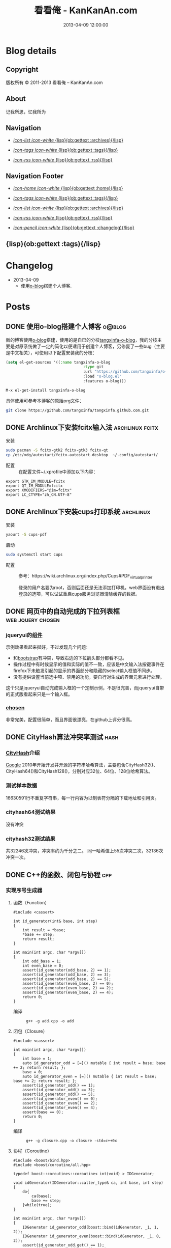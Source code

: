 #+TITLE: 看看俺 - KanKanAn.com
#+DESCRIPTION: 记我所思，忆我所为。
#+DATE: 2013-04-09 12:00:00
#+LANGUAGE: zh-CN
#+STARTUP: logdone

#+PUBLISH_DIR: .
#+URL: http://blog.kankanan.com

#+DEFAULT_CATEGORY: Posts
#+DISQUS: kankananblog
#+FILENAME_SANITIZER: ob-sanitize-string
#+POST_SORTER: ob-sort-posts-by-title

#+POST_BUILD_SHELL: cmd 1
#+POST_BUILD_SHELL: cmd 2
#+POST_BUILD_SHELL: cmd 3
#+POST_BUILD_SHELL: cmd 4


* Blog details
** Copyright
  :PROPERTIES:
  :SNIPPET:  t
  :END:

版权所有 © 2011-2013 看看俺 – KanKanAn.com

** About
  :PROPERTIES:
  :SNIPPET:  t
  :END:

记我所思，忆我所为

** Navigation
  :PROPERTIES:
  :SNIPPET:  t
  :END:

- [[file:{lisp}(ob:path-to-root){/lisp}/archives.html][/icon-list icon-white/ {lisp}(ob:gettext :archives){/lisp}]]

- [[file:{lisp}(ob:path-to-root){/lisp}/tags.html][/icon-tags icon-white/ {lisp}(ob:gettext :tags){/lisp}]]

- [[file:{lisp}(ob:path-to-root){/lisp}/index.xml][/icon-rss icon-white/ {lisp}(ob:gettext :rss){/lisp}]]


** Navigation Footer
  :PROPERTIES:
  :SNIPPET:  t
  :END:

  - [[file:{lisp}(ob:path-to-root){/lisp}/index.html][/icon-home icon-white/ {lisp}(ob:gettext :home){/lisp}]]

  - [[file:{lisp}(ob:path-to-root){/lisp}/tags.html][/icon-tags icon-white/ {lisp}(ob:gettext :tags){/lisp}]]

  - [[file:{lisp}(ob:path-to-root){/lisp}/archives.html][/icon-list icon-white/ {lisp}(ob:gettext :archives){/lisp}]]

  - [[file:{lisp}(ob:path-to-root){/lisp}/index.xml][/icon-rss icon-white/ {lisp}(ob:gettext :rss){/lisp}]]

  - [[file:{lisp}(ob:path-to-root){/lisp}/changelog.html][/icon-pencil icon-white/ {lisp}(ob:gettext :changelog){/lisp}]]


** {lisp}(ob:gettext :tags){/lisp}
  :PROPERTIES:
  :PAGE:     tags.html
  :TEMPLATE: blog_post-by-tags.html
  :END:

* Changelog
  :PROPERTIES:
  :PAGE:     changelog.html
  :END:

- 2013-04-09
  - 使用[[http://renard.github.com/o-blog][o-blog]]搭建个人博客.

* Posts
** DONE 使用o-blog搭建个人博客                                       :o@blog:
   CLOSED: [2013-04-09 二 12:30]
   :PROPERTIES:
   :PAGE:     index.html
   :TEMPLATE: blog_static_no_title.html
   :END:

   新的博客使用[[http://renard.github.com/o-blog][o-blog]]搭建，使用的是自已的分枝[[https://github.com/tangxinfa/o-blog][tangxinfa-o-blog]]，我的分枝主要是对原系统做了一定的简化以便适用于创建个人博客，另修复了一些bug（主要是中文相关），可使用以下配置安装我的分枝：
   #+begin_src lisp
     (setq el-get-sources '((:name tangxinfa-o-blog
                                       :type git 
                                       :url "https://github.com/tangxinfa/o-blog.git"
                                       :load "o-blog.el"
                                       :features o-blog)))
   #+end_src
   #+begin_src sh
     M-x el-get-install tangxinfa-o-blog
   #+end_src

   具体使用可参考本博客的原始org文件：

   #+begin_src sh
     git clone https://github.com/tangxinfa/tangxinfa.github.com.git
   #+end_src

** DONE Archlinux下安装fcitx输入法                          :archlinux:fcitx:
   CLOSED: [2012-12-15 六 21:56]

  - 安装 ::
#+BEGIN_SRC sh
sudo pacman -S fcitx-gtk2 fcitx-gtk3 fcitx-qt
cp /etc/xdg/autostart/fcitx-autostart.desktop  ~/.config/autostart/
#+END_SRC  

  - 配置 ::
    在配置文件~/.xprofile中添加以下内容：
#+BEGIN_EXAMPLE
export GTK_IM_MODULE=fcitx
export QT_IM_MODULE=fcitx
export XMODIFIERS="@im=fcitx"
export LC_CTYPE="zh_CN.UTF-8"
#+END_EXAMPLE           

** DONE Archlinux下安装cups打印系统                          :archlinux:
   CLOSED: <2013-03-27 三 21:56>

  - 安装 ::
#+BEGIN_SRC sh
yaourt -S cups-pdf
#+END_SRC
  
  - 启动 ::
#+BEGIN_SRC sh
sudo systemctl start cups
#+END_SRC

  - 配置 ::
    参考：https://wiki.archlinux.org/index.php/Cups#PDF_virtual_printer

    登录的用户名要为root，否则后面还是无法添加打印机，web界面没有退出登录的选项，可以试试重启cups服务浏览器清除缓存的数据。

** DONE 网页中的自动完成的下拉列表框                      :web:jquery:chosen:
   CLOSED: <2013-03-10 日 21:23>

*** jqueryui的[[http://jqueryui.com/autocomplete/#combobox][组件]]
    示例效果看起来挻好，不过发现几个问题：

    - 和[[http://twitter.github.com/bootstrap/][bootstrap]]有冲突，导致右边的下拉箭头部分都看不见。
    - 操作过程中有时候显示的值和实际的值不一致，应该是中文输入法按键事件在firefox下未触发引起的显示的界面部分和隐藏的select输入框值不同步。
    - 没有提供设置当前选中项、禁用的功能，要自行对生成的界面元素进行处理。
  
    这个只是jqueryui自动完成输入框的一个定制示例，不是很完善，而jqueryui自带的正式版看起来只是一个输入框。

*** [[https://github.com/harvesthq/chosen][chosen]]
    非常完美，配置很简单，而且界面很漂亮，在github上评分很高。

** DONE CityHash算法冲突率测试                                     :hash:
   CLOSED: <2012-11-24 六 18:21>

*** [[http://code.google.com/p/cityhash/][CityHash]]介绍
    [[http://www.google.com][Google]] 2010年开始开发并开源的字符串哈希算法，主要包含CityHash32()、CityHash64()和CityHash128()，分别对应32位、64位、128位哈希算法。

*** 测试样本数据
    16630591行不重复字符串，每一行内容为以制表符分隔的下载地址和引用页。

*** cityhash64测试结果
    没有冲突

*** cityhash32测试结果
    共32246次冲突，冲突率约为千分之二。
    同一哈希值上55次冲突二次，32136次冲突一次。

** DONE C++的函数、闭包与协程                                           :cpp:
    CLOSED: <2013-03-15 五 10:04>
    
*** 实现序号生成器
**** 函数（Function）
     #+begin_src c++
     #include <cassert>
     
     int id_generator(int& base, int step)
     {
         int result = *base;
         *base += step;
         return result;
     }
     
     int main(int argc, char *argv[])
     {
         int odd_base = 1;
         int even_base = 0;    
         assert(id_generator(odd_base, 2) == 1);
         assert(id_generator(odd_base, 2) == 3);
         assert(id_generator(odd_base, 2) == 5);
         assert(id_generator(even_base, 2) == 0);
         assert(id_generator(even_base, 2) == 2);
         assert(id_generator(even_base, 2) == 4);        
         return 0;
     }
     #+end_src

     - 编译 ::
       #+begin_example
       g++ -g add.cpp -o add
       #+end_example

**** 闭包（Closure）
     #+begin_src c++
     #include <cassert>
       
     int main(int argc, char *argv[])
     {
         int base = 1;
         auto id_generator_odd = [=]() mutable { int result = base; base += 2; return result; };
         base = 0;
         auto id_generator_even = [=]() mutable { int result = base; base += 2; return result; };
         assert(id_generator_odd() == 1);
         assert(id_generator_odd() == 3);
         assert(id_generator_odd() == 5);
         assert(id_generator_even() == 0);
         assert(id_generator_even() == 2);
         assert(id_generator_even() == 4);
         assert(base == 0);
         return 0;
     }
     #+end_src

     - 编译 ::
       #+begin_example
       g++ -g closure.cpp -o closure -std=c++0x
       #+end_example

**** 协程（Coroutine）
     #+begin_src c++
     #include <boost/bind.hpp>
     #include <boost/coroutine/all.hpp>
       
     typedef boost::coroutines::coroutine< int(void) > IDGenerator;
       
     void idGenerator(IDGenerator::caller_type& ca, int base, int step)
     {
         do{
             ca(base);
             base += step;
         }while(true);
     }
       
     int main(int argc, char *argv[])
     {
         IDGenerator id_generator_odd(boost::bind(idGenerator, _1, 1, 2));
         IDGenerator id_generator_even(boost::bind(idGenerator, _1, 0, 2));
         assert(id_generator_odd.get() == 1);
         assert(id_generator_odd().get() == 3);
         assert(id_generator_odd().get() == 5);
         assert(id_generator_even.get() == 0);
         assert(id_generator_even().get() == 2);
         assert(id_generator_even().get() == 4);
         return 0;
     }
     #+end_src

     - 编译 ::
       #+begin_example
       g++ -g coroutine.cpp -lboost_context -o coroutine -std=c++0x
       #+end_example

*** 特性比较
**** 函数（Function）
     - 无状态
     - 需要独立定义执行体
     - 调用过程中从头到尾执行体内所有代码
     - 在输入相同的情况下，能够保证输出也相同
     - 没有副作用，多线程安全
     - 要借助外部变量保存状态
     - 调用比较麻烦，需要传入保存状态的参数

**** 闭包（Closure）
     - 有状态，内部直接保存
     - 直接内联定义执行体
     - 调用过程中从头到尾执行体内所有代码
     - 输入相同的情况下，输出可能不同
     - 有副作用，非多线程安全
     - 定义时可以多种方式安全地引用外部变量
     - 调用简单，不需要传入保存状态的参数
       
**** 协程（Coroutine）
     - 有状态，内部直接保存
     - 需要独立定义执行体
     - 调用过程中直接从上次的运行状态继续运行
     - 输入相同的情况下，输出可能不同
     - 严禁多线程访问
     - 调用简单，不需要传入保存状态的参数    

** DONE 在emacs模式行上显示图片的尺寸                                 :emacs:
   CLOSED: <2012-08-03 五 08:55>

   下面的lisp代码用于在emacs模式行上显示图片的尺寸：
   #+BEGIN_SRC lisp
   (add-hook 'image-mode-hook (lambda ()
                             "display image size on mode line."
                             (setq mode-name (format "Image[%s](%s*%s)" 
                                                     image-type 
                                                     (car (image-size (image-get-display-property) t)) 
                                                     (cdr (image-size (image-get-display-property) t))))))
   #+END_SRC

   - 效果如下 ::
   #+begin_example
   [(Image[png](181*415))]
   #+end_example
   
** DONE 在emacs中如何以root权限使用gdb调试程序                        :emacs:
   CLOSED: <2013-03-30 六 14:21>

  - 由于M-x命令中使用sudo输入密码无效，需要配置为允许用户sudo gdb免密码
  #+begin_example
  visudo
  # Allow user to sudo gdb without password
  用户 ALL=NOPASSWD: /usr/bin/gdb
  #+end_example

  - 使用root权限启动gdb
  #+begin_example
  M-x gdb
  sudo gdb <program> <pid> --annotate=3
  #+end_example

** DONE 解决360杀毒报网页HTML.Rce.Gen3恶意程序的问题                    :web:
   CLOSED: <2012-08-01 三 08:55>

*** 问题描述
    测试发现在某些机器上会弹出360杀毒危险警告对话框，导致网页无法打开。

*** 解决方法
    将嵌入的统计js脚本从</html>标签后移到里面去。
    - 修改前
    #+BEGIN_SRC html
    ...
    </body>
    </html>
    <script type="text/javascript">document.write(unescape("%3Cscript%20...%3C/script%3E"));</script>
    #+END_SRC
    - 修改后
    #+BEGIN_SRC html
    ...
    <script type="text/javascript">document.write(unescape("%3Cscript%20...%3C/script%3E"));</script>
    </body>
    </html>
    #+END_SRC

*** 心得
    以后再遇到这种情况，可以采取排除法，将网页另存为本地文件，一点点的删除内容直到360杀毒不再报警为止。

** DONE 解决Archlinux下ati显卡3D硬件加速失效的问题                :archlinux:
   CLOSED: <2012-09-05 三 23:52>

*** 问题描述
    - 症状

      进入gnome3桌面环境后很卡，不动还好，一动gnome-shell进程cpu占用就直奔100%。

    - dmesg异常日志
      #+BEGIN_EXAMPLE
      radeon_cp: Failed to load firmware "radeon/R520_cp.bin"
      radeon 0000:01:00.0: failed initializing CP (-2).
      radeon 0000:01:00.0: Disabling GPU acceleration
      #+END_EXAMPLE
*** 解决办法
#+BEGIN_SRC sh
  sudo ln -s /usr/lib/firmware /lib/
  sudo reboot
#+END_SRC
*** 经验总结
    出现问题时网上不一定能找到你要的答案，像这个问题，网上的论坛里有无数个建议，一个一个试下去其实很浪费时间，
    试几次之后还没能解决就应该尝试主动分析解决，像这里稍微留意到括号里的-2，就能发现其实它是个错误码，
    perror一下就知道意思是“找不到文件或目录”，联想到最近几次升级archlinux在把/lib里的东西往/usr/lib下移，
    其中就包括firemware，这样手工在旧的firmware位置建一个软链接就解决了这个问题。

*** 备注
    这个问题应该是由于之前glibc升级时未全部完成引起的，archlinux现在把/lib改为/usr/lib的软链接了，可以手工进行设置为软链接这一步骤来修复。

** DONE Fnv算法冲突率测试                                          :hash:
   CLOSED: <2012-11-24 六 18:31>

*** [[http://www.isthe.com/chongo/tech/comp/fnv/][Fnv]]介绍
    Fnv是和 [[http://code.google.com/p/cityhash/][CityHash]] 类似的哈希算法。这里重复《[[http://blog.kankanan.com/posts/2012/11/24_cityhash7b976cd551b27a8173876d4b8bd5.html][CityHash算法冲突率测试]]》，做为一个对比。

*** 测试样本数据
    16630591行不重复字符串，每一行内容为以制表符分隔的下载地址和引用页。

*** fnv64测试结果
    没有冲突

*** fnv32测试结果
    共31948次冲突，冲突率约为千分之二。
    同一哈希值上33次冲突二次，31879次冲突一次。
    冲突率比CityHash略低，少了298次。

** DONE 如何做面试
   CLOSED: <2012-10-24 三 14:23>

*** 语言基础
*** 相关技术
*** 性能优化
*** 架构
*** 管理
*** 诉求
** DONE 理解nginx的keepalive_timeout配置项                       :nginx:http:
   CLOSED: [2012-11-12 二 17:05]
   
   不要误以为它是指tcp连接空闲多少秒后关闭，它仅表示连接建立多少秒后关闭，不会在一次请求后重新计时。

** DONE 在python中安装mysqldb模块                                    :python:
   CLOSED: <2012-08-01 三 08:55>

*** 正常的安装过程
#+begin_src sh
  wget "http://downloads.sourceforge.net/project/mysql-python/mysql-python\
/1.2.3/MySQL-python-1.2.3.tar.gz?r=http%3A%2F%2Fsourceforge.net%2Fprojects\
%2Fmysql-python%2Ffiles%2F&ts=1304062611&use_mirror=nchc"
  tar xzvf MySQL-python-1.2.3.tar.gz
  cd MySQL-python-1.2.3
  python setup.py build
  python setup.py install
#+end_src

*** 常见错误及其修复
    - ImportError: No module named setuptools
      #+name: install-setuptools
      #+begin_src sh
      wget http://pypi.python.org/packages/2.4/s/setuptools/setuptools-0.6c11-py2.4.egg\
      #md5=bd639f9b0eac4c42497034dec2ec0c2b
      sh setuptools-0.6c11-py2.4.egg
      #+end_src

    - mysql\_config: command not found
      #+name: edit-site.cfg 
      #+begin_src sh
      sed --in-place -e "s/#mysql_config = \/usr\/local\/bin\/mysql_config/\
      mysql_config = \/usr\/local\/mysql\/bin\/mysql_config/g" site.cfg
      #+end_src

    - ImportError: \dots{} \_mysql.so: undefined symbol: compress
      #+name: edit-setup\_posix.py
      #+begin_src sh
      sed --in-place -e "s/libs = mysql_config(\"libs_r\")/libs = mysql_config(\"libs_r\")\n\
      libs.append('-lz')\n        print libs/g" setup_posix.py
      #+end_src

** DONE 如何学习英语                                               :english:
   CLOSED: <2013-04-07 日 09:49>

   经过一天的英孚及韦博试听，总结出以下几点：
   - 语法 ::
     熟读常用句型，扩展至类似语句，从中提炼语法，另一方面也可以练就一口流利的日用口语。
   - 听力 ::
     不会说就不会听，多说才能够快速识别听到的东西。
   - 阅读 ::
     多记单词，不断的重复重复再重复，直到看到单词脱口而出。
   
** DONE MongoDB基础                                                 :mongodb:
   CLOSED: <2012-10-21 日 17:06>
   
*** MongoDB与Mysql的基本结构对应关系
**** 一台机器
     computer

***** 多个MongoDB实例                                          <--对应-->                    mysql服务器进程
      MongoDB Instance                                        <--对应-->                    Mysqld Instance

      运行着的MongoDB后台服务进程：/etc/rc.d/mongodb start      <--对应-->                     /etc/rc.d/mysqld start

****** 多个数据库                                              <--对应-->                    mysql中的数据库
       MongoDB Database                                       <--对应-->                     Database

******* 多个集合                                               <--对应-->                    mysql中的表
        MongoDB Collection                                    <--对应-->                     Table

******** 多个文档                                             <--对应-->                     mysql中的记录行
         MongoDB Document                                     <--对应-->                    Row

*** CentOS上搭建环境
    - 添加源/etc/yum.repos.d/10gen.repo ::
      #+BEGIN_EXAMPLE
      [10gen]
      name=10gen Repository
      baseurl=http://downloads-distro.mongodb.org/repo/redhat/os/x86_64
      gpgcheck=0
      #+END_EXAMPLE
    - 安装服务器客户端程序 ::
      #+BEGIN_SRC sh
      yum install mongo-10gen mongo-10gen-server
      #+END_SRC
    - 安装php扩展 ::
      #+BEGIN_SRC sh
      yum -y install make gcc php-devel
      yum install php-pear
      PATH=$PATH:/usr/local/php/bin/ pecl install mongo
      #+END_SRC
      php.ini中添加：extension=mongo.so
    - 启动服务 ::
      /etc/rc.d/init.d/mongodb start
     
** DONE 解决mysql_connect慢的问题                                     :mysql:
   CLOSED: <2012-12-06 四 10:25>

  压测时发现mysql\_connect耗时超过30秒，登录mysql后执行show processlist，显示超过800个连接状态如下：

  #+BEGIN_EXAMPLE
   unauthenticated user | XXXX.XXX.XXX.XXX:XXXX  | NULL | Connect     |  NULL | login    
  #+END_EXAMPLE

  经求教运维，在my.cnf中的“[mysqld]”下添加以下配置行即可：

  #+BEGIN_EXAMPLE
    skip-name-resolve
  #+END_EXAMPLE

** DONE Nginx Comet: 基于 HTTP 长连接的“服务器推”技术         :nginx:comet:
   CLOSED: <2012-12-14 五 21:09>

*** 简介
    可参考这篇文章：[[http://www.ibm.com/developerworks/cn/web/wa-lo-comet/][Comet：基于 HTTP 长连接的“服务器推”技术]]

*** [[https://github.com/slact/nginx_http_push_module][nginx\_http\_push\_module]] （不建议使用）
  这个模块功能上没有问题，网上介绍的文章相对比较多，但是存在严重的内存泄露问题，而且发现使用kill -HUP的方式优雅重启nginx虽会释放一部分内存，但nginx错误日志显示有共享内存锁相关的冲突，我们不得不每小时彻底重启一次nginx。简单说一下就是它使用一个全局的内存池来分配订阅者及响应需要的内存空间，但是从nginx内存池分配的小内存块（< pagesize，4096）是不会释放的也不会归还到池中进行重用，具体可查看nginx源码的ngx\_palloc和ngx\_pfree函数进行验证。

  可google "nginx中mod\_push模块内存分配改造"，在作者的[[http://http://blog.lifeibo.com/][网站]]正在改版暂时找不到该文章。
  
  [[http://bsd.ee/~hadara/blog/?p=215=1][这里]]也有人[[https://github.com/slact/nginx_http_push_module/pull/60][指出]]该问题，同时该文作者也fork了一个分枝，但是我试了一下，除了不支持push\_channel\_timeout特性外，还是一样有内存泄露。

  - 参考配置 ::
#+BEGIN_EXAMPLE
    location ~ ^/publish$ {
        allow 127.0.0.1;
        deny all;
        set $push_channel_id $arg_id;
        push_publisher;
        push_delete_oldest_received_message on;
        push_message_timeout 5s;
        #push_channel_timeout 60s;
        push_store_messages off;
    }

    location ~ ^/activity$ {
        if ($args ~ "callback=(.+)" ) {
            rewrite ^/activity "/activity_jsonp" last;
        }
        push_subscriber;
        push_subscriber_timeout 60s;
        push_subscriber_concurrency first;
        push_max_channel_subscribers 1;
        set $push_channel_id $arg_id;
        default_type application/json;
    }

    location ~ ^/activity_jsonp$ {
        push_subscriber;
        push_subscriber_timeout 60s;
        push_subscriber_concurrency first;
        push_max_channel_subscribers 1;
        set $push_channel_id $arg_id;
        default_type application/json;
        echo_before_body $arg_callback "(";
        echo_after_body ")";
    }
#+END_EXAMPLE

*** [[https://github.com/wandenberg/nginx-push-stream-module][nginx-push-stream-module]] （建议使用）
  由于 [[https://github.com/slact/nginx_http_push_module][nginx\_http\_push\_module]] 存在内存泄露问题，同时没有人进行正式的修复，我们决定尝试一下[[https://github.com/wandenberg/nginx-push-stream-module][nginx-push-stream-module]]，这个模块功能更强大同时文档更完整，看起来也更活跃。

  - 优点 ::
    + 更成熟
      有内存消耗说明文档，便于决定共享内存容量配置。
      有统计功能。
      可对响应内容进行再处理。
    + 测试中未发现明显的内存泄露
    + 内置支持jsonp
      返回的jsonp是这样的格式callback([text])，可以通过修改ngx\_http\_push\_stream\_module\_utils.h中定义的NGX\_HTTP\_PUSH\_STREAM\_CALLBACK\_INIT\_CHUNK和NGX\_HTTP\_PUSH\_STREAM\_CALLBACK\_END\_CHUNK去除多余的中括号。
  
- 参考配置 ::
#+BEGIN_EXAMPLE
push_stream_store_messages off;
push_stream_max_subscribers_per_channel 1;
push_stream_subscriber_connection_ttl 60s;
push_stream_longpolling_connection_ttl 60s;

server {
    listen 80;
    server_name localhost 127.0.0.1;
    
    ...

    location ~ ^/publish$ {
        allow 127.0.0.1;
        deny all;
        push_stream_publisher admin;
        set $push_stream_channel_id $arg_id;
    }
    
    location ~ ^/activity$ {
        push_stream_subscriber long-polling;
        set $push_stream_channels_path $arg_id;
        push_stream_content_type "application/json";
        push_stream_message_template "~text~";
    }

    ...
}

#+END_EXAMPLE  

** DONE nginx下快速搭建php运行环境                                :nginx:php:
   CLOSED: <2012-08-11 六 21:09>

*** 安装
**** 安装nginx
     yaourt -S nginx
**** 安装php
      yaourt -S php
**** 安装php-fpm
      yaourt -S php-fpm

*** 配置
**** 配置nginx
     - 将nginx.conf中的以下部分：
       #+BEGIN_EXAMPLE
         #location ~ \.php$ {
         ...
         #}
       #+END_EXAMPLE
     - 修改为
       #+BEGIN_EXAMPLE
          location ~ \.php$ {
             root           /usr/share/nginx/html;
             fastcgi_pass   127.0.0.1:9000;
             fastcgi_index  index.php;
             fastcgi_param  SCRIPT_FILENAME  /usr/share/nginx/html$fastcgi_script_name;
             include        fastcgi_params;
          }
       #+END_EXAMPLE
**** 配置php
     在open\_basedir中添加：/usr/share/nginx/html
**** 配置php-fpm.conf
     启用以下listen配置：
     listen = 127.0.0.1:9000

*** 运行
    - 重启nginx
      #+BEGIN_SRC sh
      sudo /etc/rc.d/nginx restart
      #+END_SRC
    - 启动php-fpm
      #+BEGIN_SRC sh
      sudo php-fpm
      #+END_SRC
    - 然后在/usr/share/nginx/html目录中写php脚本即可。

** DONE php中DOMDocument类createElement和createTextNode的区别           :php:
   CLOSED: <2012-09-27 四 19:05>

*** DOMDocument::createElement
    - 原型：DOMElement DOMDocument::createElement ( string $name [, string $value ] )

      创建一个元素，其中第二个参数是可选的，不会对它进行转义。当value中包含特殊字符（如：&）会出错。
   
*** Domdocument::createTextNode
    - 原型：DOMText DOMDocument::createTextNode ( string $content )

      创建一个文本结点，会对其内容进行转义。

*** 典型示例：创建一个文本元素
    #+begin_src php
    $element = $doc->createElement("city");
    $node = $doc->createTextNode("shenzhen");
    $element->appendChild($node);
    $doc->appendChild($element);
    #+end_src
    - 对应的xml文档：
    #+begin_src xml
    <city>shenzhen</city>
    #+end_src
     
** DONE 当php遇上redis                                            :php:redis:
   CLOSED: <2012-12-08 六 13:41>

   在最近的项目中，我们需要在php中访问redis，我们选择了使用[[https://github.com/nicolasff/phpredis][phpredis]]库，下面是遇到的一些问题。

*** redis持久连接不靠谱。

    可以说这是php的通病了，不管是mysql、memcache还是redis，指望由php本身（包含php扩展）来实现持久连接都是行不通的。

    - 为什么这么说呢？ ::
      首先，所谓的持久连接的实现不外乎在进程（php-fpm）内建一个连接池，当php需要连接时，先以ip+port等信息为key在池中查找，找到则直接返回已有连接没有则新建连接。而当一个请求执行结束时，不关闭连接，而是把连接归还到池中。
      
      这样当php需要用到多个redis实例时（分库），因为一个php-fpm进程会持有每个redis实例的一个连接，所以需要“php-fpm进程数“*“redis实例数"个redis连接，而对于每个redis服务器则有“php-fpm进程数“个客户端连接。

      举个例子：一个web应用开了1000个php-fpm进程，有10个redis实例，那么保持的redis连接数就为1000*10也就是10000，每个redis实例有1000个客户端连接。如果前端或redis再扩容所需要的连接就会以乘积方式增加。一个redis实例有php-fpm进程数个连接的情况下表现如何呢，这就要好好测一测了，反正是每连接一线程的mysql是直接堵死了。

*** RedisArray不靠谱。
    RedisArray实现了一致性hash分布式，但是它在初始化的时候就会连接上每个实例，这在web应用中简直是胡闹，它对一致性hash实现得比较完善，结点失效、动态添加结点时重新hash都有处理，在万不得已进行水平扩容时，可能会用得上。

*** 需要自已关闭redis连接。
  Redis的析构函数没有关闭redis连接，这会导致redis网络负载过高，要确保脚本结束时关闭连接，最好是能够封装一下Redis类再使用。

  - 示例封装 ::
#+BEGIN_SRC php
/// 分布式Redis.
class RedisShard {
    /// 构造函数.
    public function __construct($shards) {
        $this->reinit($shards);
    }

    /// 析构函数.
    /// 脚本结束时，phpredis不会自动关闭redis连接，这里添加自动关闭连接支持.
    /// 可以通过手动unset本类对象快速释放资源.
    public function __destruct() {
        if(isset($this->shard)){
            $this->shard['redis']->close();
        }
    }

    /// 重新初始化.
    public function reinit($shards){
        $index = 0;
        $this->shards = array();
        foreach($shards as $shard){
            $this->shards[$index] = explode(':', $shard); //格式：host:port:db
            $this->shards[$index]['index'] = $index;
            ++$index;
        }        
    }
    
    /// 转发方法调用到真正的redis对象.
    public function __call($name, $arguments) {
        $result = call_user_func_array(array($this->redis($arguments[0]), $name), $arguments);
        if($result === false and in_array($name, array('set', 'setex', 'incr'))) {
            trigger_error("redis error: " . $this->shard[0] . ':' . $this->shard[1] . ':' .$this->shard[2] . " $name " . implode(' ', $arguments), E_USER_NOTICE);
        }
        return $result;
    }

    /// 获取1至max间的唯一序号name，达到max后会从1开始.
    /// redis的递增到最大值后会返回错误，本方法实现安全的递增。
    /// 失败返回false，最要确保已用redis()方法连到生成序号的某个redis对象.
    public function id($name, $max) {
        if(isset($this->shard)){
            $id = $this->shard['redis']->incr('_id_' . $name);
            if($id){
                $max = intval($max/count($this->shards));
                if($id % $max == 0){
                    while($this->shard['redis']->decrBy('_id_' . $name, $max) >= $max){
                    }
                    $id = $max;
                }
                else if($id > $max){
                    $id %= $max;
                }
                return ($id - 1)*count($this->shards) + ($this->shard['index'] + 1);
            }
        }
        return false;
    }

    /// 连接并返回key对应的redis对象.
    public function redis($key){
        //TODO: crc32在32位系统下会返回负数，因我们是部署在64位系统上，暂时忽略.
        assert(PHP_INT_SIZE === 8);
        $index = crc32($key) % count($this->shards);
        $shard = $this->shards[$index];
        if(isset($this->shard)){
            //尝试重用已有连接.
            if($this->shard[0] == $shard[0] and $this->shard[1] == $shard[1]){
                if($this->shard[2] != $shard[2]){
                    if(! $this->shard['redis']->select($shard[2])){
                        trigger_error('redis error: select ' . $shard[0] . ':' . $shard[1] . ':' .$shard[2], E_USER_ERROR);
                        return false;
                    }
                    $this->shard[2] = $shard[2];
                }
                return $this->shard['redis'];
            }
            $this->shard['redis']->close();
            unset($this->shard);
        }
        //新建连接.
        $shard['redis'] = new Redis();
        if(! $shard['redis']->connect($shard[0], $shard[1])){
            trigger_error('redis error: connect ' . $shard[0] . ':' . $shard[1], E_USER_ERROR);
            return false;
        }
        $db = intval($shard[2]);
        if($db != 0 and !$shard['redis']->select($db)){
            trigger_error('redis error: select ' . $shard[0] . ':' . $shard[1] . ':' .$shard[2], E_USER_ERROR);
            $shard['redis']->close();
            return false;
        }
        if(ENABLE_DEVELOP){
            trigger_error('redis connect success. ' . $shard[0] . ':' . $shard[1] . ':' . $shard[2], E_USER_NOTICE);
        }        
        $this->shard = $shard;
        return $this->shard['redis'];
    }
}
#+END_SRC

** DONE python中的UTC与本地时区处理                                  :python:
   CLOSED: <2013-03-20 三 17:29>

   在通过sqlalchemy使用sqlite3数据库的过程中，发现日期时间字段默认值为CURRENT\_TIMESTAMP，但是查出的值少了8个小时。很明显是遇到时区问题了。

   mysql的TIMESTAMP字段类型和sqlite3一样使用UTC时间保存，因为在存取时自动进行了本地时间与UTC时间互转，所以不会遇到时区问题。但是sqlite3没有自动进行这一转换，需要在sql中自行转换:
   #+begin_src sql
    select datetime(CURRENT_TIMESTAMP, 'localtime')
   #+end_src

   进一步google后，找到了这篇文章：《[[http://lucumr.pocoo.org/2011/7/15/eppur-si-muove/][Dealing with Timezones in Python]]》，文章大意是python中的datetime库默认不携带时区信息，而加上时区后又与不带时区的datetime对象无法一起工作（如：比较），另外像datetime.datetime.utcnow()返回的utc时间和datetime.datetime.now()返回的本地时间也是不携带时区信息的（tzinfo属性为None），容易引起混淆，因此处理的简单性，内部最好统一使用UTC标准时间，和用户交互时再转换为本地时间。

   下面是互转的算法：
   #+begin_src python
      #/usr/bin/env python
      
      import datetime
      import time
      import sys
      
      if sys.version >= '3.2.':
          localtimezone = datetime.timezone(datetime.timedelta(seconds=-time.timezone), time.tzname[0])
          utctimezone = datetime.timezone.utc
      else:
          from dateutil import tz
          localtimezone = tz.tzlocal()
          utctimezone = tz.gettz('UTC')
      
      def parsedatetime(dt, fmt="%Y-%m-%d %H:%M:%S"):
          """parse local datetime string as utc datetime object"""
          return datetime.datetime.strptime(dt, fmt).replace(tzinfo=localtimezone).astimezone(utctimezone)
      
      def formatdatetime(dt, fmt="%Y-%m-%d %H:%M:%S"):
          """format utc datetime object as local datetime string"""
          return dt.replace(tzinfo=utctimezone).astimezone(localtimezone).strftime(fmt)
      
      if __name__ == '__main__':
          input_local_datetime = '2012-01-02 03:04:05'
          parsed_utc_datetime = parsedatetime(input_local_datetime)
          assert(formatdatetime(parsed_utc_datetime) == input_local_datetime)
   #+end_src

** DONE 二维码研究                                                   :qrcode:
   CLOSED: <2013-03-30 六 11:21>

*** 介绍
    - [[http://www.itsc.org.sg/pdf/synthesis08/Three_QR_Code.pdf][Three\_QR\_Code.pdf]] ::
      RFC式的文档

    - [[http://suflow.iteye.com/blog/1100678][二维码 编码原理简介]] ::
      通俗易懂的编码细节介绍

    - [[http://zh.wikipedia.org/wiki/QR%E7%A2%BC][QR碼 - 维基百科，自由的百科全书]] ::

    - [[http://www.qrstuff.com/blog/2011/11/23/qr-code-minimum-size][QR Code Minimum Size]] 与 [[http://www.qrstuff.com/blog/2011/01/18/what-size-should-a-qr-code-be][What Size Should A Printed QR Code Be?]] ::
      关于可识别性的一些结论，该网站上有大量二维码研究相关的文章
    
*** 二维码开发库
    - [[https://github.com/fukuchi/libqrencode][libqrencode]] ::
      基础的c语言二维码编码库，很多语言基于它开发扩展，不包含生成png图的功能，如需生成png可参考[[https://github.com/bitly/simplehttp/blob/master/qrencode/qrencode.c][这里]]
    - [[https://github.com/jeromeetienne/jquery-qrcode][jquery-qrcode]] ::
      使用javascript直接在客户端生成二维码，中文支持参见[[http://suflow.iteye.com/blog/1687396][JS生成二维码，支持中文字符]]
    - [[http://people.freebsd.org/~vanilla/qrencode-0.3.tar.bz2][php's qrencode extension]] ::
      使用nginx的扩展性能会更好一点，参考后面[[nginx的相关扩展]].
    - [[http://trac.koka-in.org/libdecodeqr][libdecodeqr]] ::
      二维码解码库
      
*** nginx的相关扩展
**** 基本的二维码
     [[https://github.com/dcshi/ngx_http_qrcode_module][ngx\_http\_qrcode\_module]]
    
**** 二维码个性化水印
   nginx\_http\_image\_filter加上[[http://forum.nginx.org/read.php?21,235958][水印补丁]]即可。

   下面的是经过修改后的 =nginx image filter= 模块代码，加入居中的水印效果:

#+o_blog_source ./static/ngx_http_image_filter_module.c

**** 编译
     #+begin_src sh
     --with-debug --with-http_image_filter_module --add-module=/home/tangxinfa/Opensource/nginx-1.2.7/../ngx_http_qrcode_module/ --add-module=/home/tangxinfa/Opensource/nginx-1.2.7/../ngx_devel_kit/ --add-module=/home/tangxinfa/Opensource/nginx-1.2.7/../set-misc-nginx-module/ --add-module=/home/tangxinfa/Opensource/nginx-1.2.7/../echo-nginx-module/
     #+end_src

**** 配置
     #+begin_example
          location ~ /qr {
              qrcode_fg_color FF0000;
              qrcode_bg_color FFFFFF;    
              qrcode_level 2;
              qrcode_hint 2;
              qrcode_size 120;
              qrcode_margin 2;
              qrcode_version 5;
              set_unescape_uri $txt $arg_txt;
              qrcode_txt $txt;
              qrcode_casesensitive 1; 
              qrcode_gen;  

              image_filter_watermark "/usr/share/pixmaps/gnome-word.png";
              image_filter_watermark_transparency 95; #0-100
              image_filter watermark;
          }
     #+end_example

**** 访问
#+begin_example
   http://localhost:8080/qr?txt=hello
#+end_example
     - 显示效果：
     [[file:static/hello_qr.png]]

*** 二维码基础服务的一点思索
    - 必须建立在cdn的基础上
    - 用户只需按照约定将内容以及定制参数按照直观的方式编码成二维码图片链接即可

    参考：https://developers.google.com/chart/infographics/docs/qr_codes

** DONE 解决保存快照失败后redis无法写入的问题                         :redis:
   CLOSED: <2012-12-16 日 15:14>
   
   用命令行工具连上后执行“set test 0”出现以下错误提示：
   #+BEGIN_EXAMPLE
   MISCONF Redis is configured to save RDB snapshots, but is currently not able to persist on disk. Commands that may modify the data set are disabled. Please check Redis logs for details about the error.
   #+END_EXAMPLE
   这个应该是之前强制停止redis快照导致的，查看redis快照状态证实了这一点：
   #+BEGIN_EXAMPLE
   redis 127.0.0.1:6379> info
   ...
   rdb_last_bgsave_status:err
   ...
   #+END_EXAMPLE
   通过关闭配置项stop-writes-on-bgsave-error解决该问题。
   #+BEGIN_EXAMPLE
   redis 127.0.0.1:6379> config set stop-writes-on-bgsave-error no
   #+END_EXAMPLE

** DONE 使用hash表结构减少redis内存占用                               :redis:
   CLOSED: <2012-12-16 日 15:14>

   当hash结构中的元素较少（少于redis.conf:hash-max-zipmap-entries指定的数量时，配置成<=1000，过大会减低处理速度，参见： [[http://stackoverflow.com/questions/11281734/redis-using-hashes][这里]] 和 [[http://instagram-engineering.tumblr.com/post/12202313862/storing-hundreds-of-millions-of-simple-key-value-pairs][这里]] ）且数据为整型时，redis使用特殊的方式（数组保存，时间换空间）保存hash结构以减少内存占用，参见 [[http://redis.io/topics/memory-optimization][这里]] 和 [[http://stackoverflow.com/questions/9625246/what-are-the-underlying-data-structures-used-for-redis][这里]] 。但当hash结构超过指定数量时将使用普通的[[http://redis.io/commands#string][字符串]]方式保存，也就无法再节省内存了。

** DONE 估算redis内存占用                                             :redis:
   CLOSED: <2012-12-16 日 15:14>

   参考: [[http://lethain.com/notes-on-redis-memory-usage/][Notes on Redis Memory Usage]]

   - 测试环境
     - redis版本 :: redis\_version:2.4.4
     - 操作系统（uname -a） :: Linux CentOS 2.6.32-220.13.1.el6.x86\_64 #1 SMP Tue Apr 17 23:56:34 BST 2012 x86\_64 x86\_64 x86\_64 GNU/Linux
     - python版本（python --version） :: Python 2.6.6

*** Strings
    - 测试脚本
      #+BEGIN_SRC python
        #!/bin/env python
        
        import redis
        import uuid
        import time
        
        r = redis.Redis(host='localhost', port=6379, db=0)
        for num_strings in (100000,):
            r.flushall()
            time.sleep(1.0)
            initial_size = r.dbsize()
            initial_info = r.info()
        
            for i in xrange(0, num_strings):
                r.set(str(uuid.uuid4()), time.time())
                #r.setex(str(uuid.uuid4()), time.time(), 100000)
            final_size = r.dbsize()
            final_info = r.info()
        
            print "For %s strings." % (num_strings,)
            print "Keys: %s => %s" % (initial_size, final_size)
            print "Memory: %s => %s" % (initial_info['used_memory'],
                                            final_info['used_memory'])
            print "Memory per key: %d"%((int(final_info['used_memory']) - int(initial_info['used_memory'])) / num_strings)
        #+END_SRC
    - 测试结果
      - set :: 每个key-value占用138字节，可见redis本身的维护开销为89字节
      - setex :: 每个key-value占用180字节，可见redis本身的维护开销为131字节，启用过期时间需要42字节开销（这是因为redis使用新的链表保存设置了过期时间的条目）。

*** Sets
    - 测试脚本
      #+BEGIN_SRC python
        #!/bin/env python
        
        import redis
        import math
        import time
        
        r = redis.Redis(host='localhost', port=6379, db=0)
        set_capcity = int(r.config_get("set-max-intset-entries")["set-max-intset-entries"])
        
        def set_name(i, num_strings, set_capcity):
            set_num = math.ceil(num_strings/float(set_capcity))
            return "s%d"%(i%set_num)
            
        for num_strings in (100000,):
            r.flushall()
            time.sleep(1.0)
            initial_size = r.dbsize()
            initial_info = r.info()
        
            for i in xrange(0, num_strings):
                #r.sadd("s", str(i))
                r.sadd(set_name(i, num_strings, set_capcity), str(i))
            final_size = r.dbsize()
            final_info = r.info()
        
            print "For %s strings." % (num_strings,)
            print "Keys: %s => %s" % (initial_size, final_size)
            print "Memory: %s => %s" % (initial_info['used_memory'],
                                            final_info['used_memory'])
            print "Memory per key: %d"%((int(final_info['used_memory']) - int(initial_info['used_memory'])) / num_strings)
        
        #+END_SRC

    - 测试结果
      - 启用压缩 :: 每个value占用4字节
      - 不启用压缩 :: 每个value占用39字节
      注意: redis的set仅当值为整型，压缩才会生效。

*** 内存预留
    除非你能够保证你的机器总是有一半的空闲内存，否则别使用快照方式持久化数据或者通过执行BGREWRITEAOF压缩aof文件 ::
    redis在执行bgsave时，会进行一次fork，fork后的进程负责将内存中的数据写入磁盘，由于fork采用Copy-On-Write，两个redis进程共享内存中的数据。redis如果有数据更新，则会将对应的共享内存页创建一份副本再更新，当更新操作足够频繁时，共享的内存空间会迅速地副本化，导致物理内存被耗光，系统被迫动用交换空间，从而导致redis服务极不稳定，整个系统堵塞在磁盘io上。

** DONE linux下跨进程传递文件描述符                                   :linux:
   CLOSED: <2013-03-09 六 15:11>

*** 问题
    在web开发中，以典型的php-fpm为例，对于到外部系统的连接（如：mysql、redis）等都提供了持久连接接口（pconnect），但是受限于多进程模型，事实上是每个php-fpm进程都有单独的一个连接池的（参见：《[[file:php_meet_redis.org][当php遇上redis]]》），大量空闲连接的存在不仅对系统资源造成了浪费（不单指fd空间，像mysql的每连接一线程会附带大量内存空间：sort\_buffer、read\_buffer等），而且整个系统将无法横向扩展（如：mysql连接数限制）。如果可以在进程间共享文件描述符，将可以大大提升系统性能，促进多进程模型的应用。

*** 方案
    在linux平台下，sendmsg、recvmsg可以将一个进程的文件描述符传递给另一进程使用，这使得实现系统级的连接池成为可能。

*** 实现
    《The Linux Programming Interface》61.13.3 Passing File Descriptors
     
** DONE Web模型初探                                                     :web:
   CLOSED: <2013-02-28 四 15:07>
*** CGI
    全称为Common Gateway Interface，即公共网关接口。
    当Web服务器收到一个请求时，运行相应的处理程序，相关参数通过标准输入传递给处理程序，处理程序的标准输出做为响应内容，处理程序运行结束后将响应发送给客户端。
    
    - 性能 *
      进程级，每请求一进程。进程创建有很大的开销，并发数与系统资源消耗呈线性增长，有限的系统资源成为瓶颈。
      
*** FastCGI
    为CGI的改良，CGI程序做为独立的网络后台程序运行，当Web服务器收到一个请求时，发起一个tcp请求到处理程序，通过该tcp连接传入相关参数，处理程序的响应也通过该tcp连接发回给Web服务器，处理程序关闭该连接表示处理完毕，Web服务器最终将响应发送给客户端。

    - 性能 **
      网络级，每请求一连接。CGI的改良，重用进程，进程处理完一个请求后再处理下一请求，对于多个请求，只需要付出一次进程创建的开销，可以在后继请求重用资源（从文件载入的配置项、查询到的数据、打开的文件、数据库连接等）。因为处理程序是串行处理请求，往往需要同时运行多个处理程序以提升并发处理能力，这些处理程序无法共享资源以进一步提升性能。
    
    - 附录
      Web服务器可重用到服务程序的连接进一步提升性能（如：nginx的[[http://nginx.org/en/docs/http/ngx_http_upstream_module.html#keepalive][upstream\_keepalive]]）。
      
*** WSGI

*** uWSGI
** DONE memcached_get会重置过期时间吗？                           :memcached:
   CLOSED: <2012-11-13 二 20:29>

   不会。获取数据的操作不会影响数据的过期时间，最新的memcache1.6添加了touch和GAT（get and touch)命令，可以在获取数据时过期时间。
** DONE python中MySQLdb使用utf-8字符集                         :python:mysql:
   CLOSED: <2011-04-29 Fri 01:22>

   - 要避免乱码需要做好以下几点 ::
     - python源代码保存为utf-8
     - 数据库建成utf-8
     - mysql连接设置为utf-8
     - 查询結果中的文本字段是unicode的，转回utf-8

   - 总结性的示例代码 ::
     #+begin_src python
       #!/usr/bin/env python
       #-*- coding: utf-8 -*-
       
       import MySQLdb
       
       if __name__ == '__main__':
           mysql = MySQLdb.connect(host='localhost', user='root', passwd='123456', charset='utf8')
           cursor = mysql.cursor()
           cursor.execute('SET NAMES UTF8')
           sql = 'DROP DATABASE IF EXISTS mysqldb_utf8_test'
           cursor.execute(sql)
           sql = 'CREATE DATABASE mysqldb_utf8_test DEFAULT CHARACTER SET utf8 COLLATE utf8_general_ci'
           cursor.execute(sql)
           mysql = MySQLdb.connect(host='localhost', user='root', passwd='123456', db='mysqldb_utf8_test', charset='utf8')
           cursor = mysql.cursor()
           cursor.execute('SET NAMES UTF8')
           sql = 'CREATE TABLE utf8_table(key_field VARCHAR(32) NOT NULL, value_field VARCHAR(255) NOT NULL)'
           cursor.execute(sql)
           key = 'tangxinfa'
           value = '好人一个'
           sql = 'INSERT INTO utf8_table VALUES("%s", "%s")'%(key, value)
           cursor.execute(sql)       #注意某些旧版本的mysql（如4.1.22以下），mysql.character_set_name()总是返回latin1，会引起乱码，需要改为cursor.execute('INSERT INTO utf8_table VALUES("%s", "%s")', (key, value))
           sql = 'select * from utf8_table'
           cursor.execute(sql)
           for record in cursor.fetchall():
               for item in record:
                   print item.encode('utf8')
     #+end_src

   - 参考 ::
     - http://mysql-python.sourceforge.net/MySQLdb.html
     - http://bbs.phpchina.com/viewthread.php?tid=13861
     - http://hi.baidu.com/ak456/blog/item/c318502394aa20569922ed7b.html

** DONE log4cxx使用心得                                             :log4cxx:
   CLOSED: <2008-06-17 Tue 10:01>

   - 简介

     apache出品必属精品。正宗c++日志库，与log4j一脉相承。

     http://logging.apache.org/log4cxx/index.html

   - 下载、编译、安装

     打算安装到${HOME}/libs目录下：

     #+begin_src sh
     cd ~/libs
     wget http://mirror.bjtu.edu.cn/apache//apr/apr-1.4.4.tar.bz2
     tar xjvf apr-1.4.4.tar.bz2
     cd apr-1.4.4
     ./configure --prefix=${HOME}/libs && make && make install
     cd ..
     wget http://mirror.bjtu.edu.cn/apache//apr/apr-util-1.3.11.tar.bz2
     tar xjvf apr-util-1.3.11.tar.bz2
     cd apr-util-1.3.11
     ./configure --prefix=${HOME}/libs --with-apr=${HOME}/libs && make && make install
     cd ..
     wget http://apache.etoak.com//logging/log4cxx/0.10.0/apache-log4cxx-0.10.0.tar.gz
     tar xzvf apache-log4cxx-0.10.0.tar.gz
     cd apache-log4cxx-0.10.0
     ./configure --with-charset=utf-8 --prefix=${HOME}/libs --with-apr=${HOME}/libs --with-apr-util=${HOME}/libs && make && make install
     #+end_src

   - 使用例子

     =hello.cpp= ：
     #+begin_src cpp
       #include "log4cxx/logger.h"
       #include "log4cxx/propertyconfigurator.h"
       
       static log4cxx::LoggerPtr logger(log4cxx::Logger::getLogger("hello"));
       
       int main(int argc, char *argv[])
       {
         log4cxx::PropertyConfigurator::configure("./log4cxx_hello.properties");
         LOG4CXX_INFO(logger, "你好，log4cxx!");
         return 0;
       }
     #+end_src
   
     =log4cxx_hello.properties= ：
     #+begin_example
       log4j.rootLogger=debug, R
       
       log4j.appender.stdout=org.apache.log4j.ConsoleAppender
       log4j.appender.stdout.layout=org.apache.log4j.PatternLayout
       
       # Pattern to output the caller's file name and line number.
       log4j.appender.stdout.layout.ConversionPattern=%5p [%t] (%F:%L) - %m%n
       
       log4j.appender.R=org.apache.log4j.RollingFileAppender
       log4j.appender.R.File=./hello.log
       
       log4j.appender.R.MaxFileSize=100KB
       # Keep one backup file
       log4j.appender.R.MaxBackupIndex=10
       
       log4j.appender.R.layout=org.apache.log4j.PatternLayout
       log4j.appender.R.layout.ConversionPattern=%5p %c [%t] (%F:%L) - %m%n
     #+end_example

     编译：
     #+begin_src sh
       g++ -o hello hello.cpp -I${HOME}/libs/include ${HOME}/libs/lib/liblog4cxx.a ${HOME}/libs/lib/libaprutil-1.a ${HOME}/libs/lib/libapr-1.a  -lexpat -lpthread
     #+end_src

   - 注意事项

     由于一个日志文件写满后会重命名所有已有的日志文件，配置过大MaxBackupIndex的会有性能问题，因此log4cxx编译时限制了它的大小（大概十多个）以避免配置的MaxBackupIndex过大，如果要设置更大一点的MaxFileSize来保存更多日志，需要在编译前进行修改。

     参考：http://objectmix.com/apache/684503-urgent-log4cxx-large-window-sizes-not-allowed.html

   - 使用技巧
     - 决定配置文件的格式（xml，property）。以使用相应的配置器（Configurator）装入配置文件。

       xml虽较property格式繁锁，支持的配置面更全，而property格式的配置文件使用更简单，容易在网上找到现成的配置文件。

     - logger命名

       logger名称反映了软件模块，如果有代表软件模块的类，则在类中包含以该类类名命名的logger对象，该模块功能相关代码通过该logger进行日志记录。
       另外可将logger对象作为全局变量，方便使用，特别是当软件模块较松散，并无对应的封装类时。

     - 在代码中适当地放置日志代码。引用适当的日志对象，对日志进行适当分级。

     - 余下的工作就是修改配置文件，对日志进行控制了。

   　　使用配置文件的好处就是可以方便地配置日志而不需要修改源代码，可以在配置文件中方便配置日志过滤、格式、日志目的地。

   - 体验

   　之前产品中用到的是log4cplus，但是常常有写日志崩溃的情况出现，使用log4cxx正是用于解决该崩溃。
** DONE SSL双方系统时间不一致导致的SSL连接失败及其解决方案        :openssl:c:
   CLOSED: <2008-07-25 五 17:45>

   在产品使用中，实施人员常常报告服务器与客户端无法连接，最终查明原因是双方的时间设置不一致。OpenSSL证书有一个有效时间段，当客户端或服务器的系统时间不在这个时间段内时SSL会因证书验证失败而无法连接。在实施中系统时间错误是很常见的，因不能上网而未开时间自动同步、bios没电了、客户疏忽等原因都会导致系统时间设置错误。如果连接失败后再查看系统时间设置进行故障排查终归是一件麻烦的事情。

   解决这个问题有以下几个办法：

   - 将证书的有效期设置得够大（如：1970-2099）
     
     这样估计可以在一定程度上解决这个问题，不过这也是个馊主意，一般申请的证书总会有一个合理的有效期。

   - 检测及必要时自动同步客户端与服务器的时间
     
     通过用wireshake抓包分析SSL建立连接的过程，发现在SSL握手过程中，会向对方传送本机的系统时间。因此一个显而易见的办法就是，当连接过程中检测到证书过期，将客户端的时间同步为服务器端的时间，再重连即可。

     下面是具体的示例代码：
     #+begin_src c
       #include <openssl/ssl.h>
       #include <openssl/bio.h>
       #include <openssl/err.h>
       #include <winsock2.h>
       #include <stdio.h>
       #include <string.h>
       #include <time.h>
       
       typedef struct _TimeInfo
       {
           time_t client;  /*客户端的时间*/
           time_t server;  /*服务器的时间*/
       } TimeInfo;
       
       /**
        * 同步系统时间.
        */
       BOOL syncSystemTime(time_t t)
       {
           SYSTEMTIME st;
           FILETIME   ft;  
           LONGLONG   ll;  
           
           ll = Int32x32To64(t, 10000000) + 116444736000000000; //1970.01.01  
           
           ft.dwLowDateTime  = (DWORD)ll;  
           ft.dwHighDateTime = (DWORD)(ll >> 32);  
           
           return FileTimeToSystemTime(&ft, &st) && SetSystemTime(&st);
       }
       
       /**
        * 获取SSL握手过程中服务器与客户端双方的系统时间.
        */
       void getSSLHandleShakeTimeInfo(int write_p,
                                      int version,
                                      int content_type,
                                      const unsigned char* buf,
                                      size_t len,
                                      SSL *ssl,
                                      TimeInfo *ti)
       {
           if(content_type != 22)   //require handshake message
               return;
           if(len < 42)
               return;
           if(buf[0] == 1)          //ClientHello Message send from client to server
               ti->client = htonl(*((u_long*)(buf + 6)));
           else if(buf[0] == 2)     //ServerHello Message send from server to client
               ti->server = htonl(*((u_long*)(buf + 6)));
           else
               return;
       }
       
       int main()
       {
           BIO * bio;
           SSL * ssl;
           SSL_CTX * ctx;
           TimeInfo timeInfo = {-1, -1};
           BOOL timeSynced = FALSE;
           long result;
       
           /* Set up the library */
           SSL_library_init();
           ERR_load_BIO_strings();
           SSL_load_error_strings();
       
           /* Set up the SSL context */
           ctx = SSL_CTX_new(SSLv3_client_method());
           if(ctx == NULL)
           {
               fprintf(stderr, "Error new SSL_CTX\n");
               ERR_print_errors_fp(stderr);
               SSL_CTX_free(ctx);
               return 0;
           }
       
           /* Get Server and Client system time via SSL Handshake */
           SSL_CTX_set_msg_callback(ctx, getSSLHandleShakeTimeInfo);
           SSL_CTX_set_msg_callback_arg(ctx, &timeInfo);
           
           /* Load the trust store */
           if(! SSL_CTX_load_verify_locations(ctx, ".\\certs\\cacert.pem", NULL))
           {
               fprintf(stderr, "Error loading trust store\n");
               ERR_print_errors_fp(stderr);
               SSL_CTX_free(ctx);
               return 0;
           }
       
           /* Setup the connection */
           bio = BIO_new_ssl_connect(ctx);
       
           /* Set the SSL_MODE_AUTO_RETRY flag */
           BIO_get_ssl(bio, & ssl);
           SSL_set_mode(ssl, SSL_MODE_AUTO_RETRY);
       
           /* Create and setup the connection */
           BIO_set_conn_hostname(bio, "192.168.1.5:5555");
           if(BIO_do_connect(bio) <= 0)
           {
               fprintf(stderr, "Error attempting to connect\n");
               ERR_print_errors_fp(stderr);
               BIO_free_all(bio);
               SSL_CTX_free(ctx);
               return 0;
           }
           
           /* Check the certificate */
           switch(SSL_get_verify_result(ssl))
           {
           case X509_V_OK:
               break;
           case X509_V_ERR_CERT_NOT_YET_VALID:
           case X509_V_ERR_CERT_HAS_EXPIRED:
               if(timeInfo.server != -1 && timeInfo.client != -1)
               {
                   printf("当前客户端时间: %s", ctime(&timeInfo.client));
                   printf("当前服务器时间: %s", ctime(&timeInfo.server));
                   printf("尝试与服务器时间同步");
                   
                   if(syncSystemTime(timeInfo.server))
                       printf("成功\n");
                   else
                       printf("失败\n");
                   printf("请重试连接服务器！\n");
               }
           default:
               fprintf(stderr, "Certificate verification error: %i\n", SSL_get_verify_result(ssl));
               BIO_free_all(bio);
               SSL_CTX_free(ctx);
               return 0;
           }
       
           /* Close the connection and free the context */
           BIO_free_all(bio);
           SSL_CTX_free(ctx);
           return 0;
       }
     #+end_src
** DONE 搭建jabber服务器                                       :jabber:linux:
   CLOSED: <2011-05-04 三 00:32>

   - 编译安装
     
     =下载=
     #+begin_src sh
       wget http://download.jabberd.org/jabberd14/jabberd14-1.6.1.1.tar.gz
       tar xzvf jabberd14-1.6.1.1.tar.gz
       cd jabberd14-1.6.1.1
     #+end_src

     =修改代码以解决编译错误=
     #+begin_src sh
       diff -r jabberd14-1.6.1.1/jabberd/lib/xmlnode.cc tmp/jabberd14-1.6.1.1/jabberd/lib/xmlnode.cc
       882,884c882,884
       <     const char *next_step = NULL;
       <     const char *start_predicate = NULL;
       <     const char *end_predicate = NULL;
       ---
       >     char *next_step = NULL;
       >     char *start_predicate = NULL;
       >     char *end_predicate = NULL;
       1836c1836
       <         ((char*)strchr(lang, '-'))[0] = 0;
       ---
       >         strchr(lang, '-')[0] = 0;
       diff -r jabberd14-1.6.1.1/jabberd/log.cc tmp/jabberd14-1.6.1.1/jabberd/log.cc
       89c89
       <         pos = (char*)strchr(zone,'.');
       ---
       >     pos = strchr(zone,'.');
       diff -r jabberd14-1.6.1.1/jabberd/mio_tls.cc tmp/jabberd14-1.6.1.1/jabberd/mio_tls.cc
       615c615
       <         ret = gnutls_certificate_set_openpgp_key_file(current_credentials, pubfile, privfile, GNUTLS_OPENPGP_FMT_BASE64);
       ---
       >         ret = gnutls_certificate_set_openpgp_key_file(current_credentials, pubfile, privfile);
       634c634
       <         ret = gnutls_certificate_set_openpgp_keyring_file(current_credentials, file, GNUTLS_OPENPGP_FMT_BASE64);
       ---
       >         ret = gnutls_certificate_set_openpgp_keyring_file(current_credentials, file);
       640a641,657
       >     }
       >
       >     // load GnuPG trustdb
       >     if (j_strcmp(xmlnode_get_localname(cur), "trustdb") == 0) {
       >         char const *const file = xmlnode_get_data(cur);
       >
       >         if (file == NULL) {
       >         log_warn(NULL, "Initializing TLS subsystem: <trustdb/> element inside the TLS configuration, that does not contain a file-name.");
       >         continue;
       >         }
       >
       >         // load the GnuPG trustdb
       >         ret = gnutls_certificate_set_openpgp_trustdb(current_credentials, file);
       >         if (ret < 0) {
       >         log_error(NULL, "Error loading GnuPG trustdb %s: %s", file, gnutls_strerror(ret));
       >         continue;
       >         }
     #+end_src
     
     =编译安装=
     #+begin_src sh
       ./configure && make && sudo make install
     #+end_src

     如出错通常是少了相关依赖库，用包管理工具（如：ubuntu下的新立得）安装即可。

   - 配置

     按照mysql.sql中的注释配置数据库：
     
     #+begin_src sh
       mysql -uroot -p
       mysql> CREATE DATABASE jabber CHARACTER SET utf8;
       mysql> use jabber;
       mysql> grant all on jabber.* to jabber@localhost identified by 'secret';
       mysql> \. mysql.sql
     #+end_src

   - 运行

     #+begin_src sh
       sudo jabberd -h localhost -B
     #+end_src

   - 注册用户1

     #+begin_src sh
       telnet localhost 5222
       <stream:stream
         to='localhost'
         xmlns='jabber:client'
         xmlns:stream='http://etherx.jabber.org/streams'>
       
       <iq id='reg1' type='set'>
         <query xmlns='jabber:iq:register'>
           <username>jack</username>
           <password>jack</password>
           <name>jack</name>
           <email></email>
         </query>
       </iq>
       
       </stream:stream>
     #+end_src
   
   - 登录用户1

     #+begin_example
       Empathy菜单->编辑->帐户->添加：
       协议: Jabber
       登录ID: jack@localhost
       记住密码
       密码: jack
       登录
     #+end_example

   - 注册用户2
     
     #+begin_src sh
       telnet localhost 5222
       <stream:stream
         to='localhost'
         xmlns='jabber:client'
         xmlns:stream='http://etherx.jabber.org/streams'>
       
       <iq id='reg1' type='set'>
         <query xmlns='jabber:iq:register'>
           <username>rose</username>
           <password>rose</password>
           <name>rose</name>
           <email></email>
         </query>
       </iq>
       
       </stream:stream>
     #+end_src

   - 用户1加用户2为联系人
     
     #+begin_example
       Empathy菜单->聊天->添加联系人:
       帐户：jack@localhost
       标识符: rose@localhost
       添加
     #+end_example

   - 登录用户2，并发一个消息给用户1

     #+begin_src sh
       telnet localhost 5222
       <stream:stream
         to='localhost'
         xmlns='jabber:client'
         xmlns:stream='http://etherx.jabber.org/streams'>
       
       <iq id='auth1' type='set'>
         <query xmlns='jabber:iq:auth'>
           <username>rose</username>
           <password>rose</password>
           <resource>test</resource>
         </query>
       </iq>
       
       <presence/>
       
       <message to='jack@localhost'>
         <body>hello, jack</body>
       </message>
       
       </stream:stream>
     #+end_src
** TODO Node.js学习                                                 :node.js:
   
*** 适用范围
    
    - 引用[[http://nodejs.org/docs/latest/][原文]] ::

      #begin_example
        Node.js is a platform built on Chrome's JavaScript runtime for easily building fast, scalable network applications. Node.js uses an event-driven, non-blocking I/O model that makes it lightweight and efficient, perfect for data-intensive real-time applications that run across distributed devices.
      #end_example
    
    - 可以归结如下 ::

      - 较低的资源消耗处理海量网络请求
      - 开发分布式的数据密集型实时应用

*** 参考资源
    
    - [[http://www.nodebeginner.org/index-zh-cn.html][Node入门]] ::

      从Hello World到图片上传示例演示了如何以正确的方式开发[[http://nodejs.org][Node.js]]应用。
    
    - [[http://nodejs.org/docs/latest/api/all.html][Node.js官方API手册]]

** DONE log4php初步使用                                             :log4php:
   CLOSED: [2013-05-06 一 18:32]
   
*** 简介
    apache出品必属精品。正宗php日志库，与log4j一脉相承。

    [[http://logging.apache.org/log4php/]]

*** 安装
    参考：[[http://logging.apache.org/log4php/install.html]]

    - 有root权限，安装到系统目录

      #+begin_src sh
        sudo apt-get install php-pear
        sudo pear channel-discover pear.apache.org/log4php
        sudo pear install log4php/Apache_log4php
      #+end_src

    - 没有root权限，安装到当前目录下
       
      #+begin_src sh
        cd libs
        wget http://mirrors.tuna.tsinghua.edu.cn/apache/logging/log4php/2.3.0/apache-log4php-2.3.0-src.tar.gz
        tar xzvf apache-log4php-2.3.0-src.tar.gz
        ln -sf apache-log4php-2.3.0/src/main/php ./log4php
      #+end_src

*** 使用
    
    - 进行一下封装定制，可以满足绝大部分情况下的使用

      - 类似nginx的访问日志记录格式
      - 日志中输出文件名及行号
      - 日志文件数据限制为10个，每个日志文件大小为10MB

#+o_blog_source ./static/logging.inc

    - 使用示例

      =example.php=
      #+begin_src php
        <?php
        define('LOGGING_APPNAME', 'example');
        require_once(dirname(__FILE__) . "/logging.inc");
        
        $logger = Logger::getLogger("main");
        $logger->debug("info log");
        $logger->warn("info log");
        $logger->error("info log");
        ?>
      #+end_src

    - 运行结果

      #+begin_src sh
        $ php ./example.php
        $ tail -f ./logs/example.log
        2013-05-06 18:24:57,925 [DEBUG] main: info log (/home/tangxinfa/php/example.php:6)
        2013-05-06 18:24:57,930 [WARN] main: info log (/home/tangxinfa/php/example.php:7)
        2013-05-06 18:24:57,930 [ERROR] main: info log (/home/tangxinfa/php/example.php:8)
      #+end_src

** TODO 使用boost.coroutine异步访问mysql                          :cpp:mysql:
   
   开发高性能、高并发后台服务时，访问mysql总是一件头疼的事情，这绝对算是整个系统中最伤性能的部分，访问mysql总是很慢的，并且连接数受限，阻碍了开发高性能可线性扩展的后台服务。这也导致了像memcache、redis之类的NoSQL数据库的流行。

   但是，到目前为止mysql在可靠存储数据方面仍无法替代，NoSQL一般也仅用于做为mysql的缓存层，以减轻mysql的压力，所以探究一下如何更高效地访问mysql还是很有必要的。
   
   提高访问mysql效率的常见方法是异步化：用独立的数据库访问线程来执行数据库操作，在执行完成后通知应用逻辑进行后继处理，这种程序往往主程序是一个事件循环，而应用逻辑被切分成一个个回调函数，导致程序流程变得更加复杂，不易理解也容易滋生问题。

   接下来我打算使用协程来异步访问mysql，协程（[[http://www.boost.org/doc/libs/release/libs/coroutine/][boost.coroutine]]）可以让我们线性的书写处理逻辑，而不必引入复杂的状态机。

** TODO 深入理解Ember.js                                           :ember.js:
   
*** Ember.jsr的组件层次

    从下往上依次为：
    - 模板（templates）
      使用Handlebars模板语言描述用户界面，除了纯html还包含以下组件：
      - 表达式。{{firstName}}，以html来展示控制器和模型的信息，并保持同步。
      - 插座。{{outlet}}，路由根据应用当前所处的位置将对应的模板插入到相应的插座中。
      - 视图。{{view}}，将原始的用户事件（如：点击）转化为语义事件（如：增、删、改)并发送到控制器。
    - 控制器（controller）
      保存应用状态的对象。通常用于将模型进行进一步包装后暴露给模板。
    - 模型（model）
      保存持久状态的对象。通常从服务器端装入并最终会保存回去。
    - 路由（router）
      管理应用状态的对象。根据当前的url显示相应的模板，以及为模板指定配对的模型。
** DONE 《理解Http与Spdy协议》培训课件                            :http:spdy:
   CLOSED: [2013-05-23 四 13:11]
   
   本课件针对刚入职的毕业生，讲解Http与Spdy协议的基础知识。

*** 开发计划 [1/5]
    - [X] 编写Http部分大纲
    - [ ] 编写Http部分章节内容
    - [ ] 编写Spdy部分大纲
    - [ ] 编写Spdy部分章节内容
    - [ ] 制作Microsoft PowerPoint格式文档
   
*** 在线演示
    [[http://blog.kankanan.com/slides/理解Http与Spdy协议.html][《理解Http与Spdy协议》]]

** TODO Hash、Bitmap和BloomFilter算法           :hash:algorithms:bitmap:bloomfilter:

   Hash、Bitmap和BloomFilter都可用于判断某个元素是否在集合中。

   参考：[[http://blog.csdn.net/jiaomeng/article/details/1496329][从哈希存储到Bloom Filter]]

*** Hash
    
    - 原理
      准备好哈希空间（足够保存集合中的所有元素），对于每个元素通过哈希函数求出其在哈希空间保存的位置，由于两个不同元素可能被哈希函数映射到同一哈希空间位置（碰撞、冲突），
      这需要进行一次解冲突，通常使用冲突链解决：获取哈希空间映射位置已存在的元素，如果元素值与当前元素不等，则挂在该哈希空间的冲突链中，图示如下：

      #+begin_src artist
        
        hash space 
        +-------------------------------------------------------------------+
        |     key1   key2   key3   key4   key5   key6                     --+--> hash keys
        |   +------+------+------+------+------+------+-----------------+   |        
        |   | val1 | val2 | val3 | val4 | val5 | val6 |  ...            | --+--> element values
        |   |   |  | NULL | NULL | NULL | NULL | NULL |                 | --+--> collision link head 
        |   +---+--+------+------+------+------+------+-----------------+   |                       
        |       |                                                           |                    
        |   +---+--+                                                        |                    
        |   |val1.1| -------------------------------------------------------+--> collision element values
        |   | NULL | -------------------------------------------------------+--> collision link pointer
        |   +------+                                                        |
        +-------------------------------------------------------------------+
        
      #+end_src
      
    - 特点

      - 0误差 :: 判断结果100%可信
      - 空间浪费 :: 由于哈希函数不可能做到没有冲突，所以哈希空间必然大于元素集合空间
      - 需要有好的哈希函数 :: 当哈希不均匀时，会导致一些哈希位置冲突链过长，访问这个哈希位置时算法复杂度由哈希表（O(1)）退化成链表（O(n)）。

*** Bitmap
    
    - 原理
      准备好位图空间（足够保存集合中的所有元素的位数），对于每个元素通过哈希函数求出其在位图空间占用的位，位置为1表示元素存在，由于位图空间没有保存元素值，因此无法检测哈希冲突。

    - 特点
      
      - 有误差 :: 仅能给出元素一定不在集合内以及元素可能在集合内的判断。当哈希函数能做到完全均匀才能达到0误差。
      - 节省空间 :: 每个元素只需要一个位来存储。

*** BloomFilter
    
    - 参考 :: [[http://zh.wikipedia.org/wiki/%E5%B8%83%E9%9A%86%E8%BF%87%E6%BB%A4%E5%99%A8][布隆过滤器 - 维基百科]]、[[http://en.wikipedia.org/wiki/Bloom_filter][Bloom filter - Wikipedia]]
    
    
    - 原理
      类似于位图，只不过每个元素由n个哈希函数来映射到n个位，元素映射的所有位都为1方表示元素存在。
      
    - 特点

      - 有误差 :: 比起Bitmap误差率可以很好的控制（除了通过选择更好的哈希函数，还可以通过增加更多的哈希函数以及相应的哈希空间来减少误差率）
      - 节省空间 :: 每个元素只需要n个位来存储，n可自定。

** TODO p2p系统构建                                                     :p2p:

*** 结点间的连通
    
    - 双方外网 :: 直连
    
    - 一内一外 :: 直连／反连
      - 中间服务器 :: 发送被反连方指令给反连方，所有内网服务器都需要在中间服务器上保持一个连接，以接收控制指令。

    - 双方内网 :: 穿透
      
      - 使用UDP进行NAT穿透
        
        - 穿透服务器 :: 为穿透双方服务的外网服务器

*** 结点网
    
    - 结点标识符 :: 硬件标识（mac地址）或用户id
    - 所有结点启动时加入到网络中，并发送心跳，结点主动关闭或通过心跳检测出已下线时退出网络。
    - 需要记录结点以下信息
      - 类型 :: 外网、可穿透内网、封闭内网
      - 负载 :: 上传能力

    这就是状态服务器，状态服务器需在结点状态变化时同步结点状态信息到资源服务器

*** 资源网

    所有结点拥有的资源需要在资源服务器上呈现。

    - 资源标识符 :: 如文件内容的sha1
    - 资源组织，满足以下需求：
      - 根据资源id查找拥有该资源的一批活跃结点，支持各种查找条件（按：同运营商、随机取、按地理位置）
      - 更新结点id拥有的资源
      
      #+begin_src artist
        +-------------------+
        | p2p://example.com |
        +---------+---------+
                  |            +------------------------------------------+
                  +------------+ 1111111111111111111111111111111111111111 |
                  |            +----------------------+-------------------+
                  |                                   |   +-------+
                  |                                   +---+ user1 |
                  |                                   |   +-------+
                  |                                   |           
                  |                                   |   +-------+
                  |                                   +---+ user2 |
                  |                                   |   +-------+
                  |                                   |           
      #+end_src
